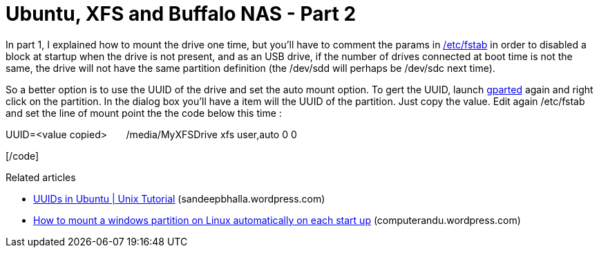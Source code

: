 = Ubuntu, XFS and Buffalo NAS - Part 2
:published_at: 2011-07-01
:hp-tags: Fstab, GParted, Mount, ubuntu, Universally unique identifier

In part 1, I explained how to mount the drive one time, but you'll have to comment the params in http://en.wikipedia.org/wiki/Fstab[/etc/fstab] in order to disabled a block at startup when the drive is not present, and as an USB drive, if the number of drives connected at boot time is not the same, the drive will not have the same partition definition (the /dev/sdd will perhaps be /dev/sdc next time).

So a better option is to use the UUID of the drive and set the auto mount option. To gert the UUID, launch http://gparted.sourceforge.net[gparted] again and right click on the partition. In the dialog box you'll have a item will the UUID of the partition. Just copy the value. Edit again /etc/fstab and set the line of mount point the the code below this time :

[code language="text"]

UUID=&lt;value copied&gt;       /media/MyXFSDrive xfs user,auto 0 0

[/code]

Related articles

* http://sandeepbhalla.wordpress.com/2011/05/21/uuids-in-ubuntu-unix-tutorial/[UUIDs in Ubuntu | Unix Tutorial] (sandeepbhalla.wordpress.com)
* http://computerandu.wordpress.com/2011/05/12/how-to-mount-a-windows-partition-on-linux-automatically-on-each-start-up/[How to mount a windows partition on Linux automatically on each start up] (computerandu.wordpress.com)
